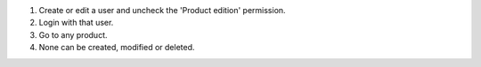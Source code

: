 #. Create or edit a user and uncheck the 'Product edition' permission.
#. Login with that user.
#. Go to any product.
#. None can be created, modified or deleted.
